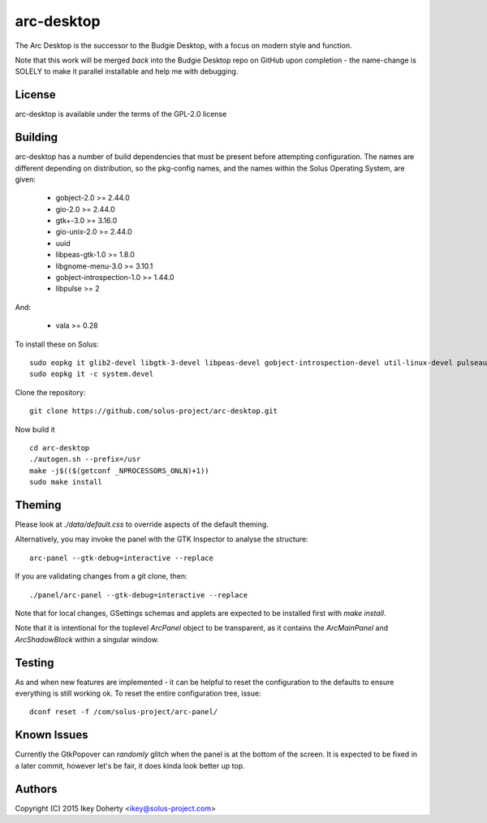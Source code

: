 arc-desktop
-----------

The Arc Desktop is the successor to the Budgie Desktop, with a focus
on modern style and function.

Note that this work will be merged *back* into the Budgie Desktop
repo on GitHub upon completion - the name-change is SOLELY to make
it parallel installable and help me with debugging.

License
=======

arc-desktop is available under the terms of the GPL-2.0 license

Building
========

arc-desktop has a number of build dependencies that must be present
before attempting configuration. The names are different depending on
distribution, so the pkg-config names, and the names within the Solus
Operating System, are given:

    - gobject-2.0 >= 2.44.0
    - gio-2.0 >= 2.44.0
    - gtk+-3.0 >= 3.16.0
    - gio-unix-2.0 >= 2.44.0
    - uuid
    - libpeas-gtk-1.0 >= 1.8.0
    - libgnome-menu-3.0 >= 3.10.1
    - gobject-introspection-1.0 >= 1.44.0
    - libpulse >= 2

And:

    - vala >= 0.28

To install these on Solus::

    sudo eopkg it glib2-devel libgtk-3-devel libpeas-devel gobject-introspection-devel util-linux-devel pulseaudio-devel libgnome-menus-devel vala
    sudo eopkg it -c system.devel

Clone the repository::

    git clone https://github.com/solus-project/arc-desktop.git

Now build it ::

    cd arc-desktop
    ./autogen.sh --prefix=/usr
    make -j$(($(getconf _NPROCESSORS_ONLN)+1))
    sudo make install

Theming
=======

Please look at `./data/default.css` to override aspects of the default
theming.

Alternatively, you may invoke the panel with the GTK Inspector to
analyse the structure::

    arc-panel --gtk-debug=interactive --replace

If you are validating changes from a git clone, then::

    ./panel/arc-panel --gtk-debug=interactive --replace

Note that for local changes, GSettings schemas and applets are expected
to be installed first with `make install`.

Note that it is intentional for the toplevel `ArcPanel` object to
be transparent, as it contains the `ArcMainPanel` and `ArcShadowBlock`
within a singular window.

Testing
=======

As and when new features are implemented - it can be helpful to reset
the configuration to the defaults to ensure everything is still working
ok. To reset the entire configuration tree, issue::

    dconf reset -f /com/solus-project/arc-panel/  

Known Issues
============

Currently the GtkPopover can *randomly* glitch when the panel is at the
bottom of the screen. It is expected to be fixed in a later commit, however
let's be fair, it does kinda look better up top.

Authors
=======

Copyright (C) 2015 Ikey Doherty <ikey@solus-project.com>
